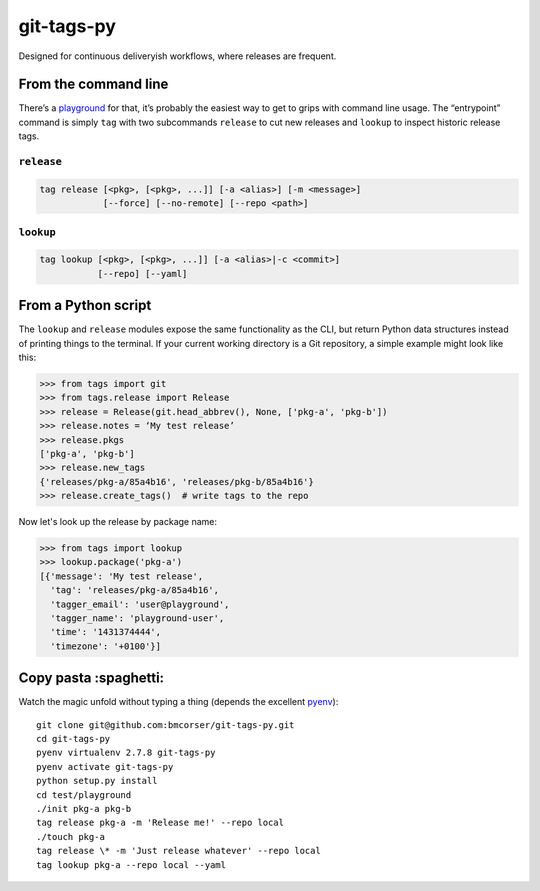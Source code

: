 git-tags-py
###########

.. image:: https://travis-ci.org/bmcorser/git-tags-py.svg?branch=master
    :target: https://travis-ci.org/bmcorser/git-tags-py

Designed for continuous deliveryish workflows, where releases are frequent.

From the command line
---------------------
There’s a playground_ for that, it’s probably the easiest way to get to grips
with command line usage. The “entrypoint” command is simply ``tag`` with two
subcommands ``release`` to cut new releases and ``lookup`` to inspect historic
release tags.

``release``
'''''''''''

.. code-block::

    tag release [<pkg>, [<pkg>, ...]] [-a <alias>] [-m <message>]
                [--force] [--no-remote] [--repo <path>]

``lookup``
''''''''''

.. code-block::

    tag lookup [<pkg>, [<pkg>, ...]] [-a <alias>|-c <commit>]
               [--repo] [--yaml]

.. _playground: https://github.com/bmcorser/git-tags-py/tree/master/test/playground

From a Python script
--------------------
The ``lookup`` and ``release`` modules expose the same functionality as the
CLI, but return Python data structures instead of printing things to the
terminal. If your current working directory is a Git repository, a simple
example might look like this:

.. code-block:: python

    >>> from tags import git
    >>> from tags.release import Release
    >>> release = Release(git.head_abbrev(), None, ['pkg-a', 'pkg-b'])
    >>> release.notes = ‘My test release’
    >>> release.pkgs
    ['pkg-a', 'pkg-b']
    >>> release.new_tags
    {'releases/pkg-a/85a4b16', 'releases/pkg-b/85a4b16'}
    >>> release.create_tags()  # write tags to the repo

Now let's look up the release by package name:

.. code-block:: python

    >>> from tags import lookup
    >>> lookup.package('pkg-a')
    [{'message': 'My test release',
      'tag': 'releases/pkg-a/85a4b16',
      'tagger_email': 'user@playground',
      'tagger_name': 'playground-user',
      'time': '1431374444',
      'timezone': '+0100'}]

Copy pasta :spaghetti:
----------------------
Watch the magic unfold without typing a thing (depends the excellent pyenv_)::

    git clone git@github.com:bmcorser/git-tags-py.git
    cd git-tags-py
    pyenv virtualenv 2.7.8 git-tags-py
    pyenv activate git-tags-py
    python setup.py install
    cd test/playground
    ./init pkg-a pkg-b
    tag release pkg-a -m 'Release me!' --repo local
    ./touch pkg-a
    tag release \* -m 'Just release whatever' --repo local
    tag lookup pkg-a --repo local --yaml

.. _pyenv: https://github.com/yyuu/pyenv
